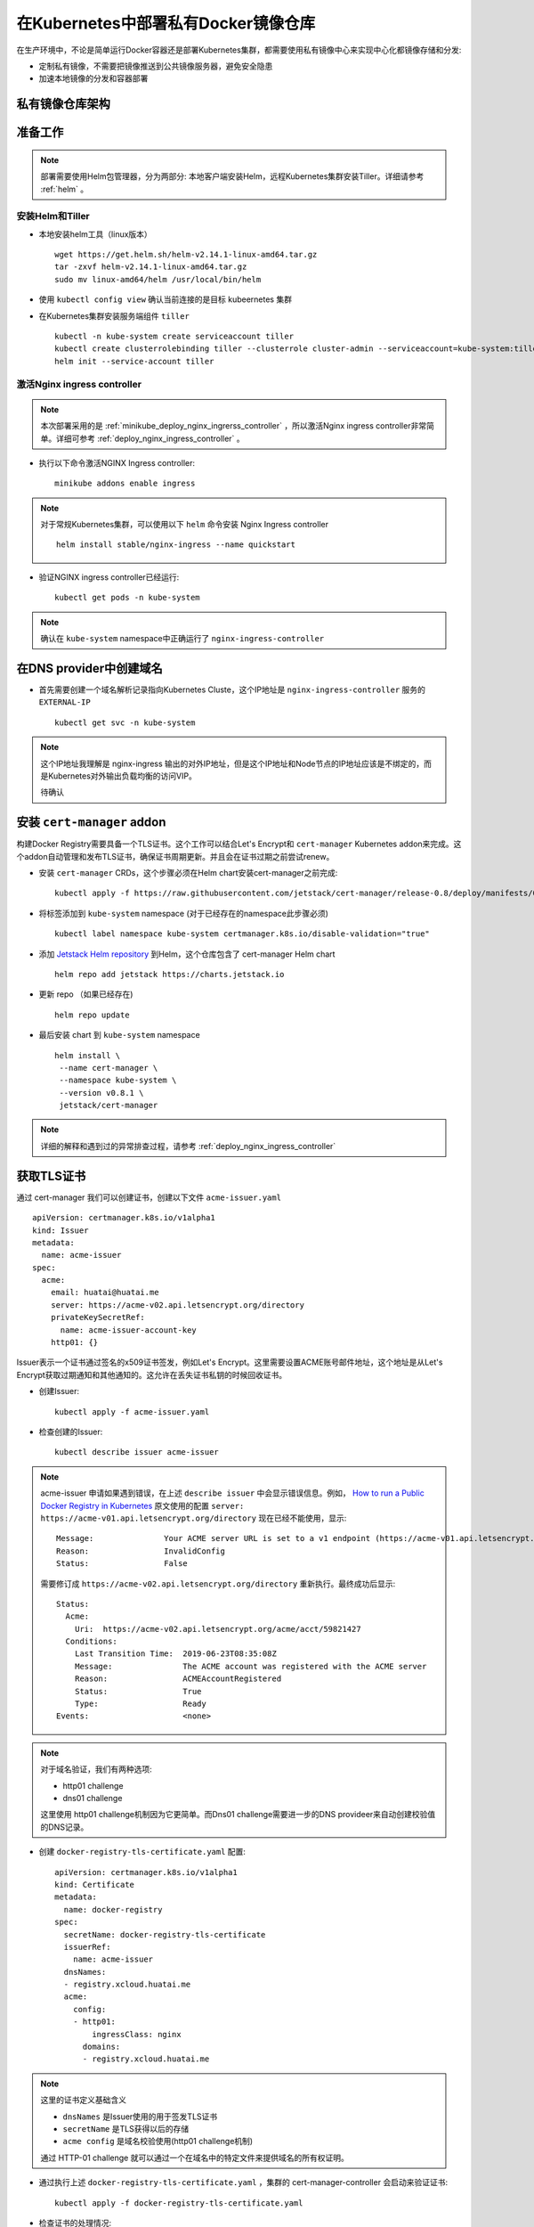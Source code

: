 .. _deploy_private_docker_registry_in_kubernetes:

========================================
在Kubernetes中部署私有Docker镜像仓库
========================================

在生产环境中，不论是简单运行Docker容器还是部署Kubernetes集群，都需要使用私有镜像中心来实现中心化都镜像存储和分发:

- 定制私有镜像，不需要把镜像推送到公共镜像服务器，避免安全隐患
- 加速本地镜像的分发和容器部署

私有镜像仓库架构
==================

.. figure:: ../../_static/kubernetes/docker-registry-in-k8s.png
   :scale: 80%

准备工作
==========

.. note::

   部署需要使用Helm包管理器，分为两部分: 本地客户端安装Helm，远程Kubernetes集群安装Tiller。详细请参考 :ref:`helm` 。

安装Helm和Tiller
-----------------

- 本地安装helm工具（linux版本） ::

   wget https://get.helm.sh/helm-v2.14.1-linux-amd64.tar.gz
   tar -zxvf helm-v2.14.1-linux-amd64.tar.gz
   sudo mv linux-amd64/helm /usr/local/bin/helm

- 使用 ``kubectl config view`` 确认当前连接的是目标 kubeernetes 集群

- 在Kubernetes集群安装服务端组件 ``tiller`` ::

   kubectl -n kube-system create serviceaccount tiller
   kubectl create clusterrolebinding tiller --clusterrole cluster-admin --serviceaccount=kube-system:tiller
   helm init --service-account tiller

激活Nginx ingress controller
------------------------------

.. note::

   本次部署采用的是 :ref:`minikube_deploy_nginx_ingrerss_controller` ，所以激活Nginx ingress controller非常简单。详细可参考 :ref:`deploy_nginx_ingress_controller` 。 

- 执行以下命令激活NGINX Ingress controller::

   minikube addons enable ingress

.. note::

   对于常规Kubernetes集群，可以使用以下 ``helm`` 命令安装 Nginx Ingress controller ::

      helm install stable/nginx-ingress --name quickstart

- 验证NGINX ingress controller已经运行::

   kubectl get pods -n kube-system

.. note::

   确认在 ``kube-system`` namespace中正确运行了 ``nginx-ingress-controller``

在DNS provider中创建域名
==========================

- 首先需要创建一个域名解析记录指向Kubernetes Cluste，这个IP地址是 ``nginx-ingress-controller`` 服务的 ``EXTERNAL-IP`` ::

   kubectl get svc -n kube-system

.. note::

   这个IP地址我理解是 nginx-ingress 输出的对外IP地址，但是这个IP地址和Node节点的IP地址应该是不绑定的，而是Kubernetes对外输出负载均衡的访问VIP。

   待确认

安装 ``cert-manager`` addon
===============================

构建Docker Registry需要具备一个TLS证书。这个工作可以结合Let's Encrypt和 ``cert-manager`` Kubernetes addon来完成。这个addon自动管理和发布TLS证书，确保证书周期更新。并且会在证书过期之前尝试renew。

- 安装 ``cert-manager`` CRDs，这个步骤必须在Helm chart安装cert-manager之前完成::

   kubectl apply -f https://raw.githubusercontent.com/jetstack/cert-manager/release-0.8/deploy/manifests/00-crds.yaml

- 将标签添加到 ``kube-system`` namespace (对于已经存在的namespace此步骤必须) ::

   kubectl label namespace kube-system certmanager.k8s.io/disable-validation="true"

- 添加 `Jetstack Helm repository <https://hub.helm.sh/charts/jetstack>`_ 到Helm，这个仓库包含了 cert-manager Helm chart ::

   helm repo add jetstack https://charts.jetstack.io

- 更新 repo （如果已经存在) ::

   helm repo update

- 最后安装 chart 到 ``kube-system`` namespace ::

   helm install \
    --name cert-manager \
    --namespace kube-system \
    --version v0.8.1 \
    jetstack/cert-manager

.. note::

   详细的解释和遇到过的异常排查过程，请参考 :ref:`deploy_nginx_ingress_controller`

获取TLS证书
================

通过 cert-manager 我们可以创建证书，创建以下文件 ``acme-issuer.yaml`` ::

   apiVersion: certmanager.k8s.io/v1alpha1
   kind: Issuer
   metadata:
     name: acme-issuer
   spec:
     acme:
       email: huatai@huatai.me
       server: https://acme-v02.api.letsencrypt.org/directory
       privateKeySecretRef:
         name: acme-issuer-account-key
       http01: {}

Issuer表示一个证书通过签名的x509证书签发，例如Let's Encrypt。这里需要设置ACME账号邮件地址，这个地址是从Let's Encrypt获取过期通知和其他通知的。这允许在丢失证书私钥的时候回收证书。

- 创建Issuer::

   kubectl apply -f acme-issuer.yaml

- 检查创建的Issuer::

   kubectl describe issuer acme-issuer

.. note::

   acme-issuer 申请如果遇到错误，在上述 ``describe issuer`` 中会显示错误信息。例如， `How to run a Public Docker Registry in Kubernetes <https://www.nearform.com/blog/how-to-run-a-public-docker-registry-in-kubernetes/>`_ 原文使用的配置 ``server: https://acme-v01.api.letsencrypt.org/directory`` 现在已经不能使用，显示::

      Message:               Your ACME server URL is set to a v1 endpoint (https://acme-v01.api.letsencrypt.org/directory). You should update the spec.acme.server field to "https://acme-v02.api.letsencrypt.org/directory"
      Reason:                InvalidConfig
      Status:                False

   需要修订成 ``https://acme-v02.api.letsencrypt.org/directory`` 重新执行。最终成功后显示::

      Status:
        Acme:
          Uri:  https://acme-v02.api.letsencrypt.org/acme/acct/59821427
        Conditions:
          Last Transition Time:  2019-06-23T08:35:08Z
          Message:               The ACME account was registered with the ACME server
          Reason:                ACMEAccountRegistered
          Status:                True
          Type:                  Ready
      Events:                    <none>

.. note::

   对于域名验证，我们有两种选项:
   
   - http01 challenge
   - dns01 challenge
   
   这里使用 http01 challenge机制因为它更简单。而Dns01 challenge需要进一步的DNS provideer来自动创建校验值的DNS记录。

- 创建 ``docker-registry-tls-certificate.yaml`` 配置::

   apiVersion: certmanager.k8s.io/v1alpha1
   kind: Certificate
   metadata:
     name: docker-registry
   spec:
     secretName: docker-registry-tls-certificate
     issuerRef:
       name: acme-issuer
     dnsNames:
     - registry.xcloud.huatai.me
     acme:
       config:
       - http01:
           ingressClass: nginx
         domains:
         - registry.xcloud.huatai.me

.. note::

   这里的证书定义基础含义

   - ``dnsNames`` 是Issuer使用的用于签发TLS证书
   - ``secretName`` 是TLS获得以后的存储
   - ``acme config`` 是域名校验使用(http01 challenge机制)

   通过 HTTP-01 challenge 就可以通过一个在域名中的特定文件来提供域名的所有权证明。

- 通过执行上述 ``docker-registry-tls-certificate.yaml`` ，集群的 cert-manager-controller 会启动来验证证书::

   kubectl apply -f docker-registry-tls-certificate.yaml

- 检查证书的处理情况::

   kubectl describe certificate docker-registry

当前面 issuer ``acme-issuer`` 就绪以后，cert-manager正确生成了自签名证书::

   Events:
     Type     Reason              Age                  From          Message
     ----     ------              ----                 ----          -------
     Warning  IssuerNotReady      7m33s (x3 over 62m)  cert-manager  Issuer acme-issuer not ready
     Normal   Generated           7m22s                cert-manager  Generated new private key
     Normal   GenerateSelfSigned  7m21s                cert-manager  Generated temporary self signed certificate
     Normal   OrderCreated        7m20s                cert-manager  Created Order resource "docker-registry-4118901981"

当所有工作就绪以后，就能获得自己的证书::

   kubectl describe secret docker-registry-tls-certificate

设置htpasswd用于基本认证
========================

对于Docker Registry基本认证，可以创建一个 htpasswd ，可以使用 apache-tuils 提供的 htpasswd 或者 docker registry contrainer。这里假设使用 admin 密码 admin123 ::

      docker run --entrypoint htpasswd --rm registry:2 -Bbn admin admin123 | base64

**奇怪** 每次执行上述指令获得的BASE64密文是不同的，待学习研究。

- 创建加上htpasswd的BASE64格式密文的 ``docker-registry-secret.yaml`` ::

   apiVersion: v1
   kind: Secret
   metadata:
     name: docker-registry
   type: Opaque
   data:
     HTPASSWD: YWRtaW46JDJ5JDA1JDI5Ri95VlNhbDJsQkoxNGI1VmRycHVkREdKanV6SXBxU1Q1RTZhdDVZQTdEdWtObEN2RmM2Cgo=

.. note::

   ``docker run --entrypoint htpasswd --rm registry:2 -Bbn admin admin123 | base64`` 输出的是2行内容，这里我合在一行，待测试

.. note::

   通过 htpasswd 命令可以不断添加新的用户名和密码，我们通过检查 htpasswd_file 文件中对应行，就可以获得我们所需要的加密后密文。这个密文将用于后续创建 Docker registry时候修订 ``chart_value.yaml`` 的密文部分。这部分验证我暂时跳过::

      # 先安装 apache2-utils
      sudo apt install apache2-utils -y
   
      # 在 htpasswd_file 中添加用户名和密码
      htpasswd -B htpasswd_file username

- 创建 ``secret/docker-registry`` ::

   kubectl apply -f docker-registry-secret.yaml

配置Docker Registry
===========================

配置文件 ``config.yaml`` 定义如何挂载 安全文件到我们的Pod::

   apiVersion: v1
   kind: ConfigMap
   metadata:
     name: docker-registry
   data:
     registry-config.yml: |
       version: 0.1
       log:
         fields:
           service: registry
       storage:
         cache:
           blobdescriptor: inmemory
         filesystem:
           rootdirectory: /var/lib/registry
       http:
         addr: :5000
         headers:
           X-Content-Type-Options: [nosniff]
       auth:
         htpasswd:
           realm: basic-realm
           path: /auth/htpasswd
       health:
         storagedriver:
           enabled: true
           interval: 10s
           threshold: 3

.. note::

   设置解析：

   这里使用了ConfigMap中的存储配置 ``rootdirectory: /var/lib/docker/registry`` 是为了能够使用之前使用btrfs存储卷 ``/var/lib/docker`` 以便能够更好存储数据::

      sudo mkdir /var/lib/docker/registry

- 执行创建 ``configmap/docker-registry`` ::

   kubectl apply -f config.yaml

要验证是否正确::

   kubectl get configmap docker-registry

Docker Registry Pod定义
=========================

定义Docker Registry Pod如下 ``docker-registry.yaml`` ::

   apiVersion: v1
   kind: Pod
   metadata:
     name: docker-registry
     labels:
       name: docker-registry
   spec:
     volumes:
       - name: config
         configMap:
           name: docker-registry
           items:
             - key: registry-config.yml
               path: config.yml
       - name: htpasswd
         secret:
           secretName: docker-registry
           items:
           - key: HTPASSWD
             path: htpasswd
       - name: storage
         emptyDir: {}
     containers:
       - name: docker-registry
         image: registry
         imagePullPolicy: IfNotPresent
         ports:
           - name: http
             containerPort: 5000
             protocol: TCP
         volumeMounts:
           - name: config
             mountPath: /etc/docker/registry
             readOnly: true
           - name: htpasswd
             mountPath: /auth
             readOnly: true
           - name: storage
             mountPath: /var/lib/registry

执行创建Docker Registry Pod命令::

   kubectl apply -f docker-registry.yaml

.. note::

   这里 ``docker-registry.yaml`` 包含引用了 ``config.yaml`` ::

         configMap:
           name: docker-registry
           items:
             - key: registry-config.yml
               path: config.yml

   并且设置了 ``key`` 是 ``config.yaml`` 中的 ``registry-config.yml`` 部分（嵌套）

请使用 ``kubectl describe pod docker-registry`` 来检查创建过程是否报错，并相应做调整。例如，我发现有漏做创建 ``configmap/docker-registry`` 的异常。

.. note::

   注意configMap类型卷中 ``mountPath`` 是从容器外映射到容器内的目录，而 ``configMap`` 则是该目录下的子目录映射。详细参考 :ref:`kubernetes_volumes`

异常排查
---------

- ``kubectl describe pod docker-registry`` 显示Pod状态 ``CrashLoopBackOff`` ::

   docker-registry             0/1     CrashLoopBackOff   6          6m19s

通过 ``describe pod`` 可以看到最后的消息::

   Events:
     Type     Reason     Age                     From               Message
     ----     ------     ----                    ----               -------
     ...
     Warning  BackOff    4m35s (x25 over 9m42s)  kubelet, minikube  Back-off restarting failed container

通过 ``kubectl get pod docker-registry -o yaml`` 显示::

        message: Back-off 5m0s restarting failed container=docker-registry pod=docker-registry_default(f8a4eb4f-95cb-11e9-9327-b8e85633e48a)
                reason: CrashLoopBackOff

通过Kubernetes 的 GUI dashboard检查，发现pod有log报错::

   configuration error: open /etc/docker/registry/config.yml: no such file or directory
    Usage: 
     registry serve <config> [flags]
   Flags:
     -h, --help=false: help for serve
    Additional help topics:

这说明前面我的配置存在错误，原来我误以为需要修改的部分实际上是默认配置部分不能修改::

         configMap:
           name: docker-registry
           items:
             - key: registry-config.yml
               path: config.yml

上述配置我推测应该是从 ``ConfigMap`` 中读取 ``registry-config.yml`` 注入到容器中成为 ``config.yml`` ，所以需要修正之前的 ``config.yaml`` 配置。

输出Docker Registry
=====================

- 创建一个服务以及相应的端口绑定 ``docker-registry-service.yaml`` ::

   apiVersion: v1
   kind: Service
   metadata:
     name: docker-registry
   spec:
     type: ClusterIP
     ports:
       - name: http
         protocol: TCP
         port: 5000
         targetPort: 5000
         
     selector:
       name: docker-registry

- 执行创建 ``docker-registry`` 服务::

   kubectl apply -f docker-registry-service.yaml

创建Ingress
=============

- 最后（终于到了最后一步），创建 Ingress 配置 ``docker-registry-ingress.yaml`` ::

   apiVersion: extensions/v1beta1
   kind: Ingress
   metadata:
     name: docker-registry
     annotations:
       kubernetes.io/ingress.class: nginx
       nginx.ingress.kubernetes.io/proxy-body-size: "0"
       certmanager.k8s.io/issuer: acme-issuer
   spec:
     tls:
     - hosts:
       - registry.xcloud.huatai.me
       secretName: docker-registry-tls-certificate
     rules:
     - host: registry.xcloud.huatai.me
       http:
         paths:
         - backend:
             serviceName: docker-registry
             servicePort: 5000

- 执行创建 ``docker-registry`` Ingress::

   kubectl apply -f docker-registry-ingress.yaml

验证
============

- 测试访问::

   curl -u admin:admin123 https://registry.xcloud.huatai.me/v2/_catalog

- 登陆到私有仓库::

   docker login https://registry.xcloud.huatai.me -u admin -p admin123

.. note::

   报错::

      WARNING! Using --password via the CLI is insecure. Use --password-stdin.
      Error response from daemon: Get https://registry.xcloud.huatai.me/v2/: x509: certificate signed by unknown authority

   参考 `access private registry: x509: certificate signed by unknown authority #8849 <https://github.com/moby/moby/issues/8849>`_ 可以采用 ``--insecure-registry`` 参数来用于私有没有自签名证书都镜像仓库::

      docker --insecure-registry=registry.xcloud.huatai.me login https://registry.xcloud.huatai.me -u admin -p admin123

   不过，在新版本 docker 中，不能直接使用这个客户端参数，而是要修改docker启动脚本添加运行参数。例如，对于 CentOS 7.x 修改 ``/usr/lib/systemd/system/docker.service`` ，对于 Debian/Ubuntu 则修改 ``/lib/systemd/system/docker.service`` ::

      ExecStart=/usr/bin/dockerd -H fd:// --containerd=/run/containerd/containerd.sock

   修改成::

      ExecStart=/usr/bin/dockerd --insecure-registry=registry.xcloud.huatai.me -H fd:// --containerd=/run/containerd/containerd.sock

   然后重新加载配置修改，并重启docker::

      sudo systemctl daemon-reload
      sudo systemctl restart docker

   对于不使用systemd的Debian/Ubuntu，可以通过修改 ``/etc/default/docker`` (对于 CentOS/RHEL 则修改 ``/etc/sysconfig/docker`` ) ::

      # Use DOCKER_OPTS to modify the daemon startup options.
      #DOCKER_OPTS="--dns 8.8.8.8 --dns 8.8.4.4"
      DOCKER_OPTS="--insecure-registry=registry.xcloud.huatai.me -H fd:// --containerd=/run/containerd/containerd.sock"

   这里遇到一个问题，发现 minikube 的大量 docker 容器crash了，并且minikube无法启动（实际应该和修改无关，因为发现去除参数也无法启动minikube），最后参考 `Sorry that minikube crashed. #4137 <https://github.com/kubernetes/minikube/issues/4137>`_ 重新安装了一遍minikube。

   另外，可以参考 `Docker Private Registry: x509: certificate signed by unknown authority <https://forums.docker.com/t/docker-private-registry-x509-certificate-signed-by-unknown-authority/21262>`_ 注册主机的证书方法，还没有测试该方法。

- 测试推送一个docker镜像::

   docker pull busybox:latest
   docker tag busybox:latest registry.xcloud.huatai.me/busybox:latest
   docker push registry.xcloud.huatai.me/busybox:latest

WEB UI
=========

`What are the best docker image private registries? <https://www.slant.co/topics/2436/~best-docker-image-private-registries>`_ 提供了多种docker镜像仓库管理平台的对比，可以选择进行部署。待实践...

参考
========

- `How to run a Public Docker Registry in Kubernetes <https://www.nearform.com/blog/how-to-run-a-public-docker-registry-in-kubernetes/>`_
- `How To Set Up a Private Docker Registry on Top of DigitalOcean Spaces and Use It with DigitalOcean Kubernetes <https://www.digitalocean.com/community/tutorials/how-to-set-up-a-private-docker-registry-on-top-of-digitalocean-spaces-and-use-it-with-digitalocean-kubernetes>`_
- `How to Setup Docker Private Registry on Ubuntu 18? <https://geekflare.com/docker-private-registry-ubuntu/>`_ 简化配置，采用Docker运行Registry（无需kubernetes）
